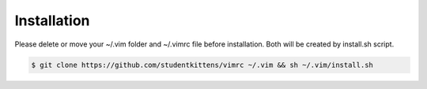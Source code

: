 Installation
============

Please delete or move your ~/.vim folder and ~/.vimrc file before installation.
Both will be created by install.sh script.

.. code-block:: bash

   $ git clone https://github.com/studentkittens/vimrc ~/.vim && sh ~/.vim/install.sh
